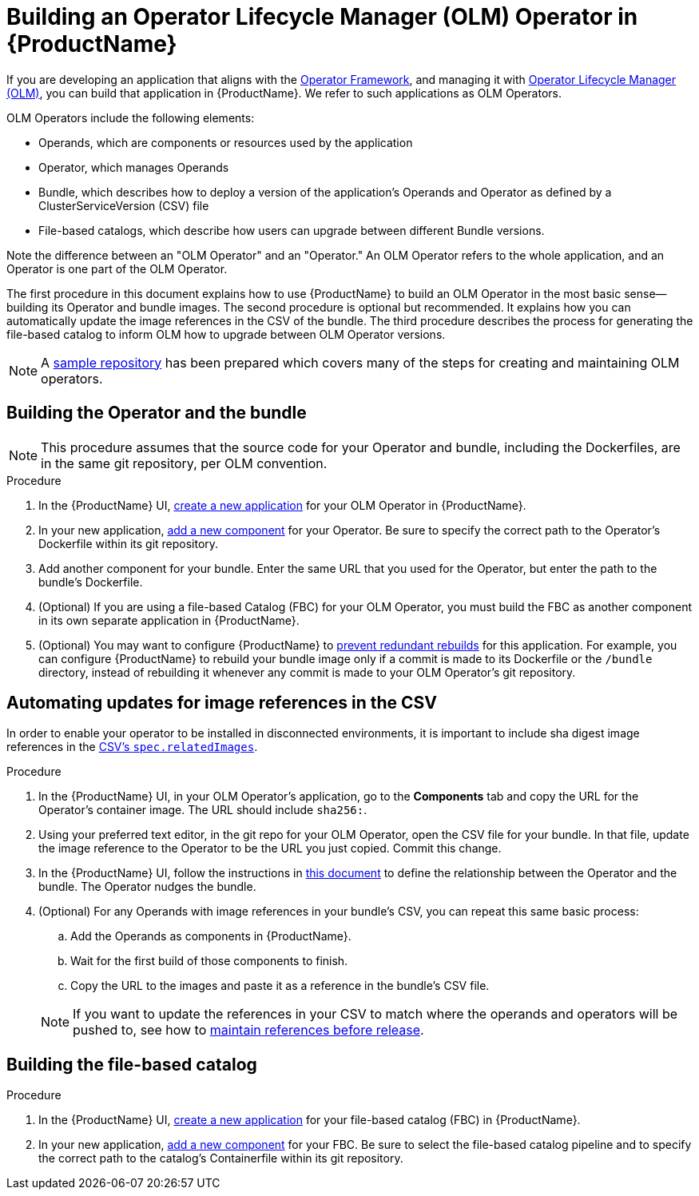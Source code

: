 = Building an Operator Lifecycle Manager (OLM) Operator in {ProductName}

If you are developing an application that aligns with the link:https://operatorframework.io/[Operator Framework], and managing it with link:https://olm.operatorframework.io/docs/[Operator Lifecycle Manager (OLM)], you can build that application in {ProductName}. We refer to such applications as OLM Operators. 

OLM Operators include the following elements:

* Operands, which are components or resources used by the application
* Operator, which manages Operands
* Bundle, which describes how to deploy a version of the application's Operands and Operator as defined by a ClusterServiceVersion (CSV) file
* File-based catalogs, which describe how users can upgrade between different Bundle versions.

Note the difference between an "OLM Operator" and an "Operator." An OLM Operator refers to the whole application, and an Operator is one part of the OLM Operator.

The first procedure in this document explains how to use {ProductName} to build an OLM Operator in the most basic sense--building its Operator and bundle images. The second procedure is optional but recommended. It explains how you can automatically update the image references in the CSV of the bundle. The third procedure describes the process for generating the file-based catalog to inform OLM how to upgrade between OLM Operator versions.

NOTE: A link:https://github.com/konflux-ci/olm-operator-konflux-sample[sample repository] has been prepared which covers many of the steps for creating and maintaining OLM operators.


== Building the Operator and the bundle

[NOTE] 
====
This procedure assumes that the source code for your Operator and bundle, including the Dockerfiles, are in the same git repository, per OLM convention.
====

.Procedure

. In the {ProductName} UI,  xref:../how-tos/creating.adoc[create a new application] for your OLM Operator in {ProductName}.
. In your new application, xref:../how-tos/creating.adoc[add a new component] for your Operator. Be sure to specify the correct path to the Operator's Dockerfile within its git repository.
. Add another component for your bundle. Enter the same URL that you used for the Operator, but enter the path to the bundle's Dockerfile.
. (Optional) If you are using a file-based Catalog (FBC) for your OLM Operator, you must build the FBC as another component in its own separate application in {ProductName}.
. (Optional) You may want to configure {ProductName} to xref:../how-tos/configuring/redundant-rebuilds.adoc[prevent redundant rebuilds] for this application. For example, you can configure {ProductName} to rebuild your bundle image only if a commit is made to its Dockerfile or the `/bundle` directory, instead of rebuilding it whenever any commit is made to your OLM Operator's git repository. 

== Automating updates for image references in the CSV

In order to enable your operator to be installed in disconnected environments, it is important to include sha digest image references in the link:https://sdk.operatorframework.io/docs/olm-integration/generation/#csv-fields[CSV's `spec.relatedImages`].

.Procedure

. In the {ProductName} UI, in your OLM Operator's application, go to the *Components* tab and copy the URL for the Operator's container image. The URL should include `sha256:`.
. Using your preferred text editor, in the git repo for your OLM Operator, open the CSV file for your bundle. In that file, update the image reference to the Operator to be the URL you just copied. Commit this change.
. In the {ProductName} UI, follow the instructions in xref:../how-tos/configuring/component-nudges.adoc[this document] to define the relationship between the Operator and the bundle. The Operator nudges the bundle.
. (Optional) For any Operands with image references in your bundle's CSV, you can repeat this same basic process:
.. Add the Operands as components in {ProductName}.
.. Wait for the first build of those components to finish.
.. Copy the URL to the images and paste it as a reference in the bundle's CSV file.

+
NOTE: If you want to update the references in your CSV to match where the operands and operators will be pushed to, see how to xref:/advanced-how-tos/releasing/maintaining-references-before-release.adoc[maintain references before release].

== Building the file-based catalog

.Procedure

. In the {ProductName} UI,  xref:../how-tos/creating.adoc[create a new application] for your file-based catalog (FBC) in {ProductName}.
. In your new application, xref:../how-tos/creating.adoc[add a new component] for your FBC. Be sure to select the file-based catalog pipeline and to specify the correct path to the catalog's Containerfile within its git repository.
